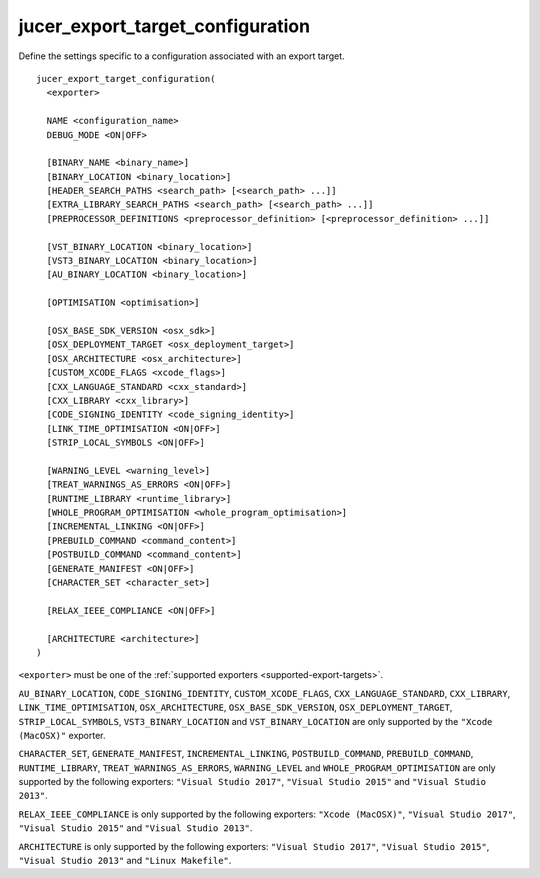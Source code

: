 jucer_export_target_configuration
=================================

Define the settings specific to a configuration associated with an export target.

::

  jucer_export_target_configuration(
    <exporter>

    NAME <configuration_name>
    DEBUG_MODE <ON|OFF>

    [BINARY_NAME <binary_name>]
    [BINARY_LOCATION <binary_location>]
    [HEADER_SEARCH_PATHS <search_path> [<search_path> ...]]
    [EXTRA_LIBRARY_SEARCH_PATHS <search_path> [<search_path> ...]]
    [PREPROCESSOR_DEFINITIONS <preprocessor_definition> [<preprocessor_definition> ...]]

    [VST_BINARY_LOCATION <binary_location>]
    [VST3_BINARY_LOCATION <binary_location>]
    [AU_BINARY_LOCATION <binary_location>]

    [OPTIMISATION <optimisation>]

    [OSX_BASE_SDK_VERSION <osx_sdk>]
    [OSX_DEPLOYMENT_TARGET <osx_deployment_target>]
    [OSX_ARCHITECTURE <osx_architecture>]
    [CUSTOM_XCODE_FLAGS <xcode_flags>]
    [CXX_LANGUAGE_STANDARD <cxx_standard>]
    [CXX_LIBRARY <cxx_library>]
    [CODE_SIGNING_IDENTITY <code_signing_identity>]
    [LINK_TIME_OPTIMISATION <ON|OFF>]
    [STRIP_LOCAL_SYMBOLS <ON|OFF>]

    [WARNING_LEVEL <warning_level>]
    [TREAT_WARNINGS_AS_ERRORS <ON|OFF>]
    [RUNTIME_LIBRARY <runtime_library>]
    [WHOLE_PROGRAM_OPTIMISATION <whole_program_optimisation>]
    [INCREMENTAL_LINKING <ON|OFF>]
    [PREBUILD_COMMAND <command_content>]
    [POSTBUILD_COMMAND <command_content>]
    [GENERATE_MANIFEST <ON|OFF>]
    [CHARACTER_SET <character_set>]

    [RELAX_IEEE_COMPLIANCE <ON|OFF>]

    [ARCHITECTURE <architecture>]
  )

``<exporter>`` must be one of the :ref:`supported exporters <supported-export-targets>`.

``AU_BINARY_LOCATION``, ``CODE_SIGNING_IDENTITY``, ``CUSTOM_XCODE_FLAGS``,
``CXX_LANGUAGE_STANDARD``, ``CXX_LIBRARY``, ``LINK_TIME_OPTIMISATION``,
``OSX_ARCHITECTURE``, ``OSX_BASE_SDK_VERSION``, ``OSX_DEPLOYMENT_TARGET``,
``STRIP_LOCAL_SYMBOLS``, ``VST3_BINARY_LOCATION`` and ``VST_BINARY_LOCATION`` are only
supported by the ``"Xcode (MacOSX)"`` exporter.

``CHARACTER_SET``, ``GENERATE_MANIFEST``, ``INCREMENTAL_LINKING``, ``POSTBUILD_COMMAND``,
``PREBUILD_COMMAND``, ``RUNTIME_LIBRARY``, ``TREAT_WARNINGS_AS_ERRORS``, ``WARNING_LEVEL``
and ``WHOLE_PROGRAM_OPTIMISATION`` are only supported by the following exporters:
``"Visual Studio 2017"``, ``"Visual Studio 2015"`` and ``"Visual Studio 2013"``.

``RELAX_IEEE_COMPLIANCE`` is only supported by the following exporters:
``"Xcode (MacOSX)"``, ``"Visual Studio 2017"``, ``"Visual Studio 2015"`` and
``"Visual Studio 2013"``.

``ARCHITECTURE`` is only supported by the following exporters: ``"Visual Studio 2017"``,
``"Visual Studio 2015"``, ``"Visual Studio 2013"`` and ``"Linux Makefile"``.

